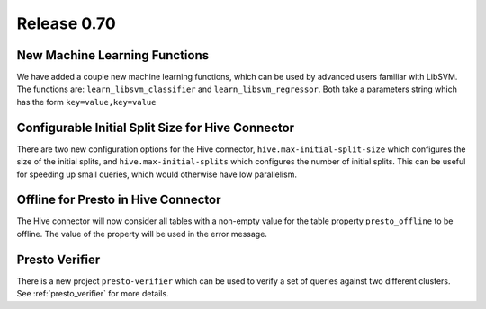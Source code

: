 ============
Release 0.70
============

New Machine Learning Functions
------------------------------

We have added a couple new machine learning functions, which can be used
by advanced users familiar with LibSVM. The functions are:
``learn_libsvm_classifier`` and ``learn_libsvm_regressor``. Both take a
parameters string which has the form ``key=value,key=value``

Configurable Initial Split Size for Hive Connector
--------------------------------------------------

There are two new configuration options for the Hive connector,
``hive.max-initial-split-size`` which configures the size of the
initial splits, and ``hive.max-initial-splits`` which configures
the number of initial splits. This can be useful for speeding up small
queries, which would otherwise have low parallelism.

Offline for Presto in Hive Connector
------------------------------------

The Hive connector will now consider all tables with a non-empty value
for the table property ``presto_offline`` to be offline. The value of the
property will be used in the error message.

Presto Verifier
---------------

There is a new project ``presto-verifier`` which can be used to
verify a set of queries against two different clusters. See :ref:`presto_verifier`
for more details.
